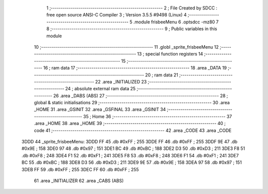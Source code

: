                               1 ;--------------------------------------------------------
                              2 ; File Created by SDCC : free open source ANSI-C Compiler
                              3 ; Version 3.5.5 #9498 (Linux)
                              4 ;--------------------------------------------------------
                              5 	.module frisbeeMenu
                              6 	.optsdcc -mz80
                              7 	
                              8 ;--------------------------------------------------------
                              9 ; Public variables in this module
                             10 ;--------------------------------------------------------
                             11 	.globl _sprite_frisbeeMenu
                             12 ;--------------------------------------------------------
                             13 ; special function registers
                             14 ;--------------------------------------------------------
                             15 ;--------------------------------------------------------
                             16 ; ram data
                             17 ;--------------------------------------------------------
                             18 	.area _DATA
                             19 ;--------------------------------------------------------
                             20 ; ram data
                             21 ;--------------------------------------------------------
                             22 	.area _INITIALIZED
                             23 ;--------------------------------------------------------
                             24 ; absolute external ram data
                             25 ;--------------------------------------------------------
                             26 	.area _DABS (ABS)
                             27 ;--------------------------------------------------------
                             28 ; global & static initialisations
                             29 ;--------------------------------------------------------
                             30 	.area _HOME
                             31 	.area _GSINIT
                             32 	.area _GSFINAL
                             33 	.area _GSINIT
                             34 ;--------------------------------------------------------
                             35 ; Home
                             36 ;--------------------------------------------------------
                             37 	.area _HOME
                             38 	.area _HOME
                             39 ;--------------------------------------------------------
                             40 ; code
                             41 ;--------------------------------------------------------
                             42 	.area _CODE
                             43 	.area _CODE
   3DDD                      44 _sprite_frisbeeMenu:
   3DDD FF                   45 	.db #0xFF	; 255
   3DDE FF                   46 	.db #0xFF	; 255
   3DDF 9E                   47 	.db #0x9E	; 158
   3DE0 97                   48 	.db #0x97	; 151
   3DE1 BC                   49 	.db #0xBC	; 188
   3DE2 D3                   50 	.db #0xD3	; 211
   3DE3 F8                   51 	.db #0xF8	; 248
   3DE4 F1                   52 	.db #0xF1	; 241
   3DE5 F8                   53 	.db #0xF8	; 248
   3DE6 F1                   54 	.db #0xF1	; 241
   3DE7 BC                   55 	.db #0xBC	; 188
   3DE8 D3                   56 	.db #0xD3	; 211
   3DE9 9E                   57 	.db #0x9E	; 158
   3DEA 97                   58 	.db #0x97	; 151
   3DEB FF                   59 	.db #0xFF	; 255
   3DEC FF                   60 	.db #0xFF	; 255
                             61 	.area _INITIALIZER
                             62 	.area _CABS (ABS)
